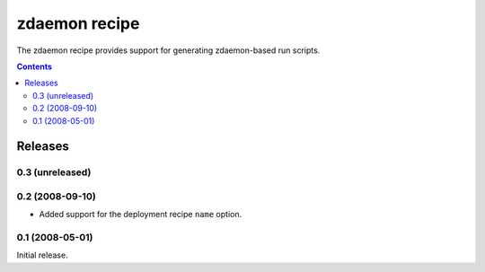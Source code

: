 **************
zdaemon recipe
**************

The zdaemon recipe provides support for generating zdaemon-based run
scripts.

.. contents::

Releases
********

0.3 (unreleased)
================

0.2 (2008-09-10)
================

- Added support for the deployment recipe ``name`` option. 

0.1 (2008-05-01)
================

Initial release.
